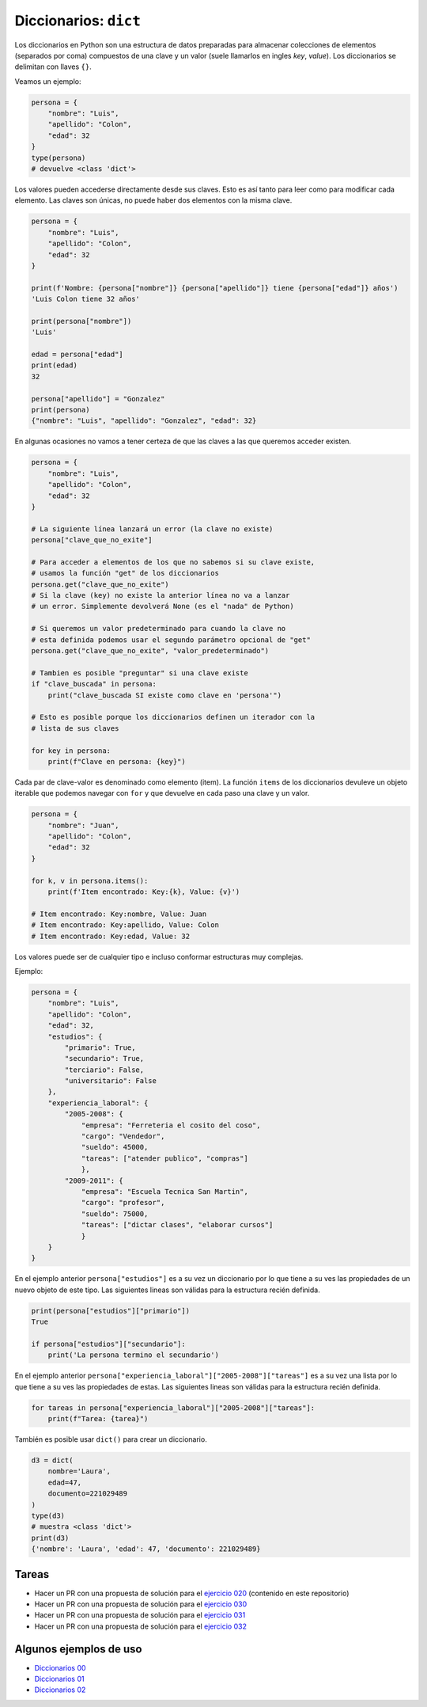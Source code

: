 Diccionarios: ``dict``
======================

Los diccionarios en Python son una estructura de datos preparadas para almacenar
colecciones de elementos (separados por coma) compuestos de una clave y un valor
(suele llamarlos en ingles *key*, *value*).  
Los diccionarios se delimitan con llaves ``{}``.  

Veamos un ejemplo:  

.. code-block:: python

    persona = {
        "nombre": "Luis",
        "apellido": "Colon",
        "edad": 32
    }
    type(persona)
    # devuelve <class 'dict'>

Los valores pueden accederse directamente desde sus claves.  
Esto es así tanto para leer como para modificar cada elemento.  
Las claves son únicas, no puede haber dos elementos con la misma clave.  

.. code-block:: python

    persona = {
        "nombre": "Luis",
        "apellido": "Colon",
        "edad": 32
    }

    print(f'Nombre: {persona["nombre"]} {persona["apellido"]} tiene {persona["edad"]} años')
    'Luis Colon tiene 32 años'

    print(persona["nombre"])
    'Luis'

    edad = persona["edad"]
    print(edad)
    32

    persona["apellido"] = "Gonzalez"
    print(persona)
    {"nombre": "Luis", "apellido": "Gonzalez", "edad": 32}

En algunas ocasiones no vamos a tener certeza de que las claves a las
que queremos acceder existen.  

.. code-block:: python

    persona = {
        "nombre": "Luis",
        "apellido": "Colon",
        "edad": 32
    }

    # La siguiente línea lanzará un error (la clave no existe)
    persona["clave_que_no_exite"]

    # Para acceder a elementos de los que no sabemos si su clave existe,
    # usamos la función "get" de los diccionarios
    persona.get("clave_que_no_exite")
    # Si la clave (key) no existe la anterior línea no va a lanzar
    # un error. Simplemente devolverá None (es el "nada" de Python)

    # Si queremos un valor predeterminado para cuando la clave no 
    # esta definida podemos usar el segundo parámetro opcional de "get"
    persona.get("clave_que_no_exite", "valor_predeterminado")

    # Tambien es posible "preguntar" si una clave existe
    if "clave_buscada" in persona:
        print("clave_buscada SI existe como clave en 'persona'")

    # Esto es posible porque los diccionarios definen un iterador con la 
    # lista de sus claves

    for key in persona:
        print(f"Clave en persona: {key}")

Cada par de clave-valor es denominado como elemento (item).  
La función ``items`` de los diccionarios devuleve un objeto iterable
que podemos navegar con ``for`` y que devuelve en cada paso una
clave y un valor.  

.. code-block:: python

    persona = {
        "nombre": "Juan",
        "apellido": "Colon",
        "edad": 32
    }

    for k, v in persona.items():
        print(f'Item encontrado: Key:{k}, Value: {v}')

    # Item encontrado: Key:nombre, Value: Juan
    # Item encontrado: Key:apellido, Value: Colon
    # Item encontrado: Key:edad, Value: 32 

Los valores puede ser de cualquier tipo e incluso conformar estructuras muy complejas.  

Ejemplo:  

.. code-block:: python

    persona = {
        "nombre": "Luis",
        "apellido": "Colon",
        "edad": 32,
        "estudios": {
            "primario": True,
            "secundario": True,
            "terciario": False,
            "universitario": False
        },
        "experiencia_laboral": {
            "2005-2008": {
                "empresa": "Ferreteria el cosito del coso",
                "cargo": "Vendedor",
                "sueldo": 45000,
                "tareas": ["atender publico", "compras"]
                },
            "2009-2011": {
                "empresa": "Escuela Tecnica San Martin",
                "cargo": "profesor",
                "sueldo": 75000,
                "tareas": ["dictar clases", "elaborar cursos"]
                }
        }
    }

En el ejemplo anterior ``persona["estudios"]`` es a su vez un diccionario por lo que
tiene a su ves las propiedades de un nuevo objeto de este tipo.  
Las siguientes lineas son válidas para la estructura recién definida.   

.. code-block:: python

    print(persona["estudios"]["primario"])
    True

    if persona["estudios"]["secundario"]:
        print('La persona termino el secundario')

En el ejemplo anterior ``persona["experiencia_laboral"]["2005-2008"]["tareas"]`` es a
su vez una lista por lo que tiene a su ves las propiedades de estas.  
Las siguientes lineas son válidas para la estructura recién definida.   

.. code-block:: python

    for tareas in persona["experiencia_laboral"]["2005-2008"]["tareas"]:
        print(f"Tarea: {tarea}")

También es posible usar ``dict()`` para crear un diccionario.

.. code-block:: python

    d3 = dict(
        nombre='Laura',
        edad=47,
        documento=221029489
    )
    type(d3)
    # muestra <class 'dict'>
    print(d3)
    {'nombre': 'Laura', 'edad': 47, 'documento': 221029489}

Tareas
~~~~~~

*   Hacer un PR con una propuesta de solución para el
    `ejercicio 020 <https://github.com/avdata99/programacion-para-no-programadores/blob/master/ejercicios/ejercicio-020/ejercicio.py>`_
    (contenido en este repositorio)
*   Hacer un PR con una propuesta de solución para el
    `ejercicio 030 <https://github.com/avdata99/programacion-para-no-programadores/blob/master/ejercicios/ejercicio-030/ejercicio.py>`_
*   Hacer un PR con una propuesta de solución para el
    `ejercicio 031 <https://github.com/avdata99/programacion-para-no-programadores/blob/master/ejercicios/ejercicio-031/ejercicio.py>`_
*   Hacer un PR con una propuesta de solución para el
    `ejercicio 032 <https://github.com/avdata99/programacion-para-no-programadores/blob/master/ejercicios/ejercicio-032/ejercicio.py>`_

Algunos ejemplos de uso
~~~~~~~~~~~~~~~~~~~~~~~

*  `Diccionarios 00 <https://github.com/avdata99/programacion-para-no-programadores/blob/master/code/01-basics/dicts-00.py>`_
*  `Diccionarios 01 <https://github.com/avdata99/programacion-para-no-programadores/blob/master/code/01-basics/dicts-01.py>`_
*  `Diccionarios 02 <https://github.com/avdata99/programacion-para-no-programadores/blob/master/code/01-basics/dicts-02.py>`_
